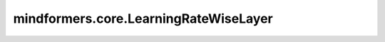 mindformers.core.LearningRateWiseLayer
======================================

.. py:class:: mindformers.core.LearningRateWiseLayer(base_lr, lr_scale)

    学习率分层模块。

    这种方法允许每层根据其特定需求调整学习率，从而实现更高效和有效的训练。每层的学习率由基准学习率与该层特定的缩放因子调节决定。

    最初，每层的学习率基于线性缩放策略设定：

    .. math::
        \eta_{t,l} = \eta_{\text{base}} \times \alpha_l

    其中 :math:`\eta_{t,l}` 是时间 :math:`t` 时层 :math:`l` 的学习率， :math:`\eta_{\text{base}}` 是基准学习率， :math:`\alpha_l` 是层 :math:`l` 的缩放因子。

    随着训练的进行，每层的学习率按照以下余弦退火调度进行调整：

    .. math::
        \eta_{t,l} = \eta_{\text{end}} + \frac{1}{2}(\eta_{\text{base}} \times \alpha_l - \eta_{\text{end}})\left(1 + \cos\left(\frac{T_{cur}}{T_{max}}\pi\right)\right)

    其中 :math:`T_{cur}` 是自学习率上次重置以来完成的epoch数量， :math:`T_{max}` 是下一次重置前的总epoch数。 :math:`\eta_{\text{end}}` 代表训练结束时的最小学习率。

    参数：
        - **base_lr** (:class:`mindspore.nn.learning_rate_schedule.LearningRateSchedule`) - 基准学习率调度器。
        - **lr_scale** (float) - 学习率缩放值。

    输入：
        - **global_step** (int) - 全局步数。

    输出：
        学习率。
